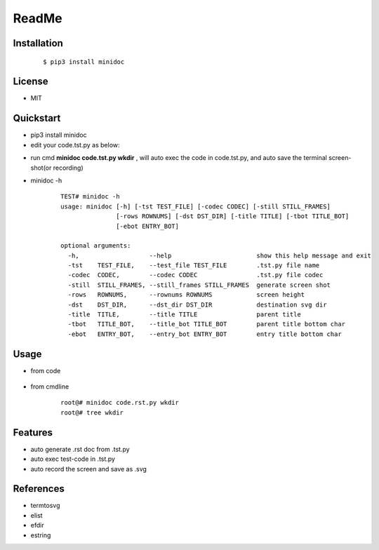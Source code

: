 ======
ReadMe
======


Installation
------------
    ::
    
    $ pip3 install minidoc


License
-------

- MIT



Quickstart
----------
- pip3 install minidoc

- edit your code.tst.py  as below:

.. image:: /docs/images/code.tst.py.00.png

- run cmd **minidoc code.tst.py wkdir** ,
  will auto exec the code in code.tst.py, 
  and auto save  the terminal screen-shot(or recording)
      
.. image:: /docs/images/code.tst.py.1.png
.. image:: /docs/images/code.tst.py.2.png
.. image:: /docs/images/code.tst.py.3.png


- minidoc -h

    ::
        
        TEST# minidoc -h
        usage: minidoc [-h] [-tst TEST_FILE] [-codec CODEC] [-still STILL_FRAMES]
                       [-rows ROWNUMS] [-dst DST_DIR] [-title TITLE] [-tbot TITLE_BOT]
                       [-ebot ENTRY_BOT]
        
        optional arguments:
          -h,                   --help                       show this help message and exit
          -tst    TEST_FILE,    --test_file TEST_FILE        .tst.py file name
          -codec  CODEC,        --codec CODEC                .tst.py file codec
          -still  STILL_FRAMES, --still_frames STILL_FRAMES  generate screen shot
          -rows   ROWNUMS,      --rownums ROWNUMS            screen height
          -dst    DST_DIR,      --dst_dir DST_DIR            destination svg dir
          -title  TITLE,        --title TITLE                parent title
          -tbot   TITLE_BOT,    --title_bot TITLE_BOT        parent title bottom char
          -ebot   ENTRY_BOT,    --entry_bot ENTRY_BOT        entry title bottom char


Usage
-----

- from code

    ::
        
            

- from cmdline

    ::

        root@# minidoc code.rst.py wkdir
        root@# tree wkdir

Features
--------

- auto generate .rst doc from .tst.py
- auto exec test-code in .tst.py 
- auto record the screen and save as .svg


References
----------

* termtosvg
* elist
* efdir
* estring
